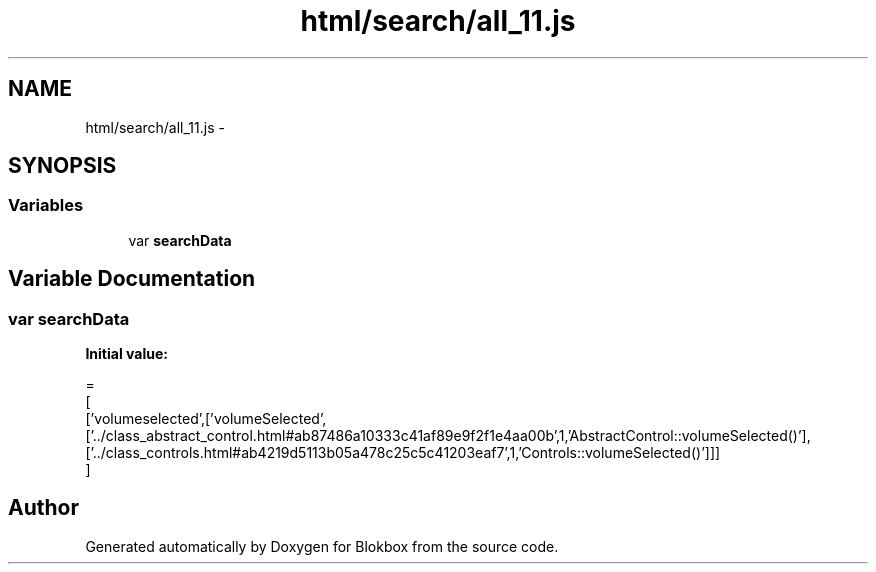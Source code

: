 .TH "html/search/all_11.js" 3 "Sat May 16 2015" "Blokbox" \" -*- nroff -*-
.ad l
.nh
.SH NAME
html/search/all_11.js \- 
.SH SYNOPSIS
.br
.PP
.SS "Variables"

.in +1c
.ti -1c
.RI "var \fBsearchData\fP"
.br
.in -1c
.SH "Variable Documentation"
.PP 
.SS "var searchData"
\fBInitial value:\fP
.PP
.nf
=
[
  ['volumeselected',['volumeSelected',['\&.\&./class_abstract_control\&.html#ab87486a10333c41af89e9f2f1e4aa00b',1,'AbstractControl::volumeSelected()'],['\&.\&./class_controls\&.html#ab4219d5113b05a478c25c5c41203eaf7',1,'Controls::volumeSelected()']]]
]
.fi
.SH "Author"
.PP 
Generated automatically by Doxygen for Blokbox from the source code\&.
